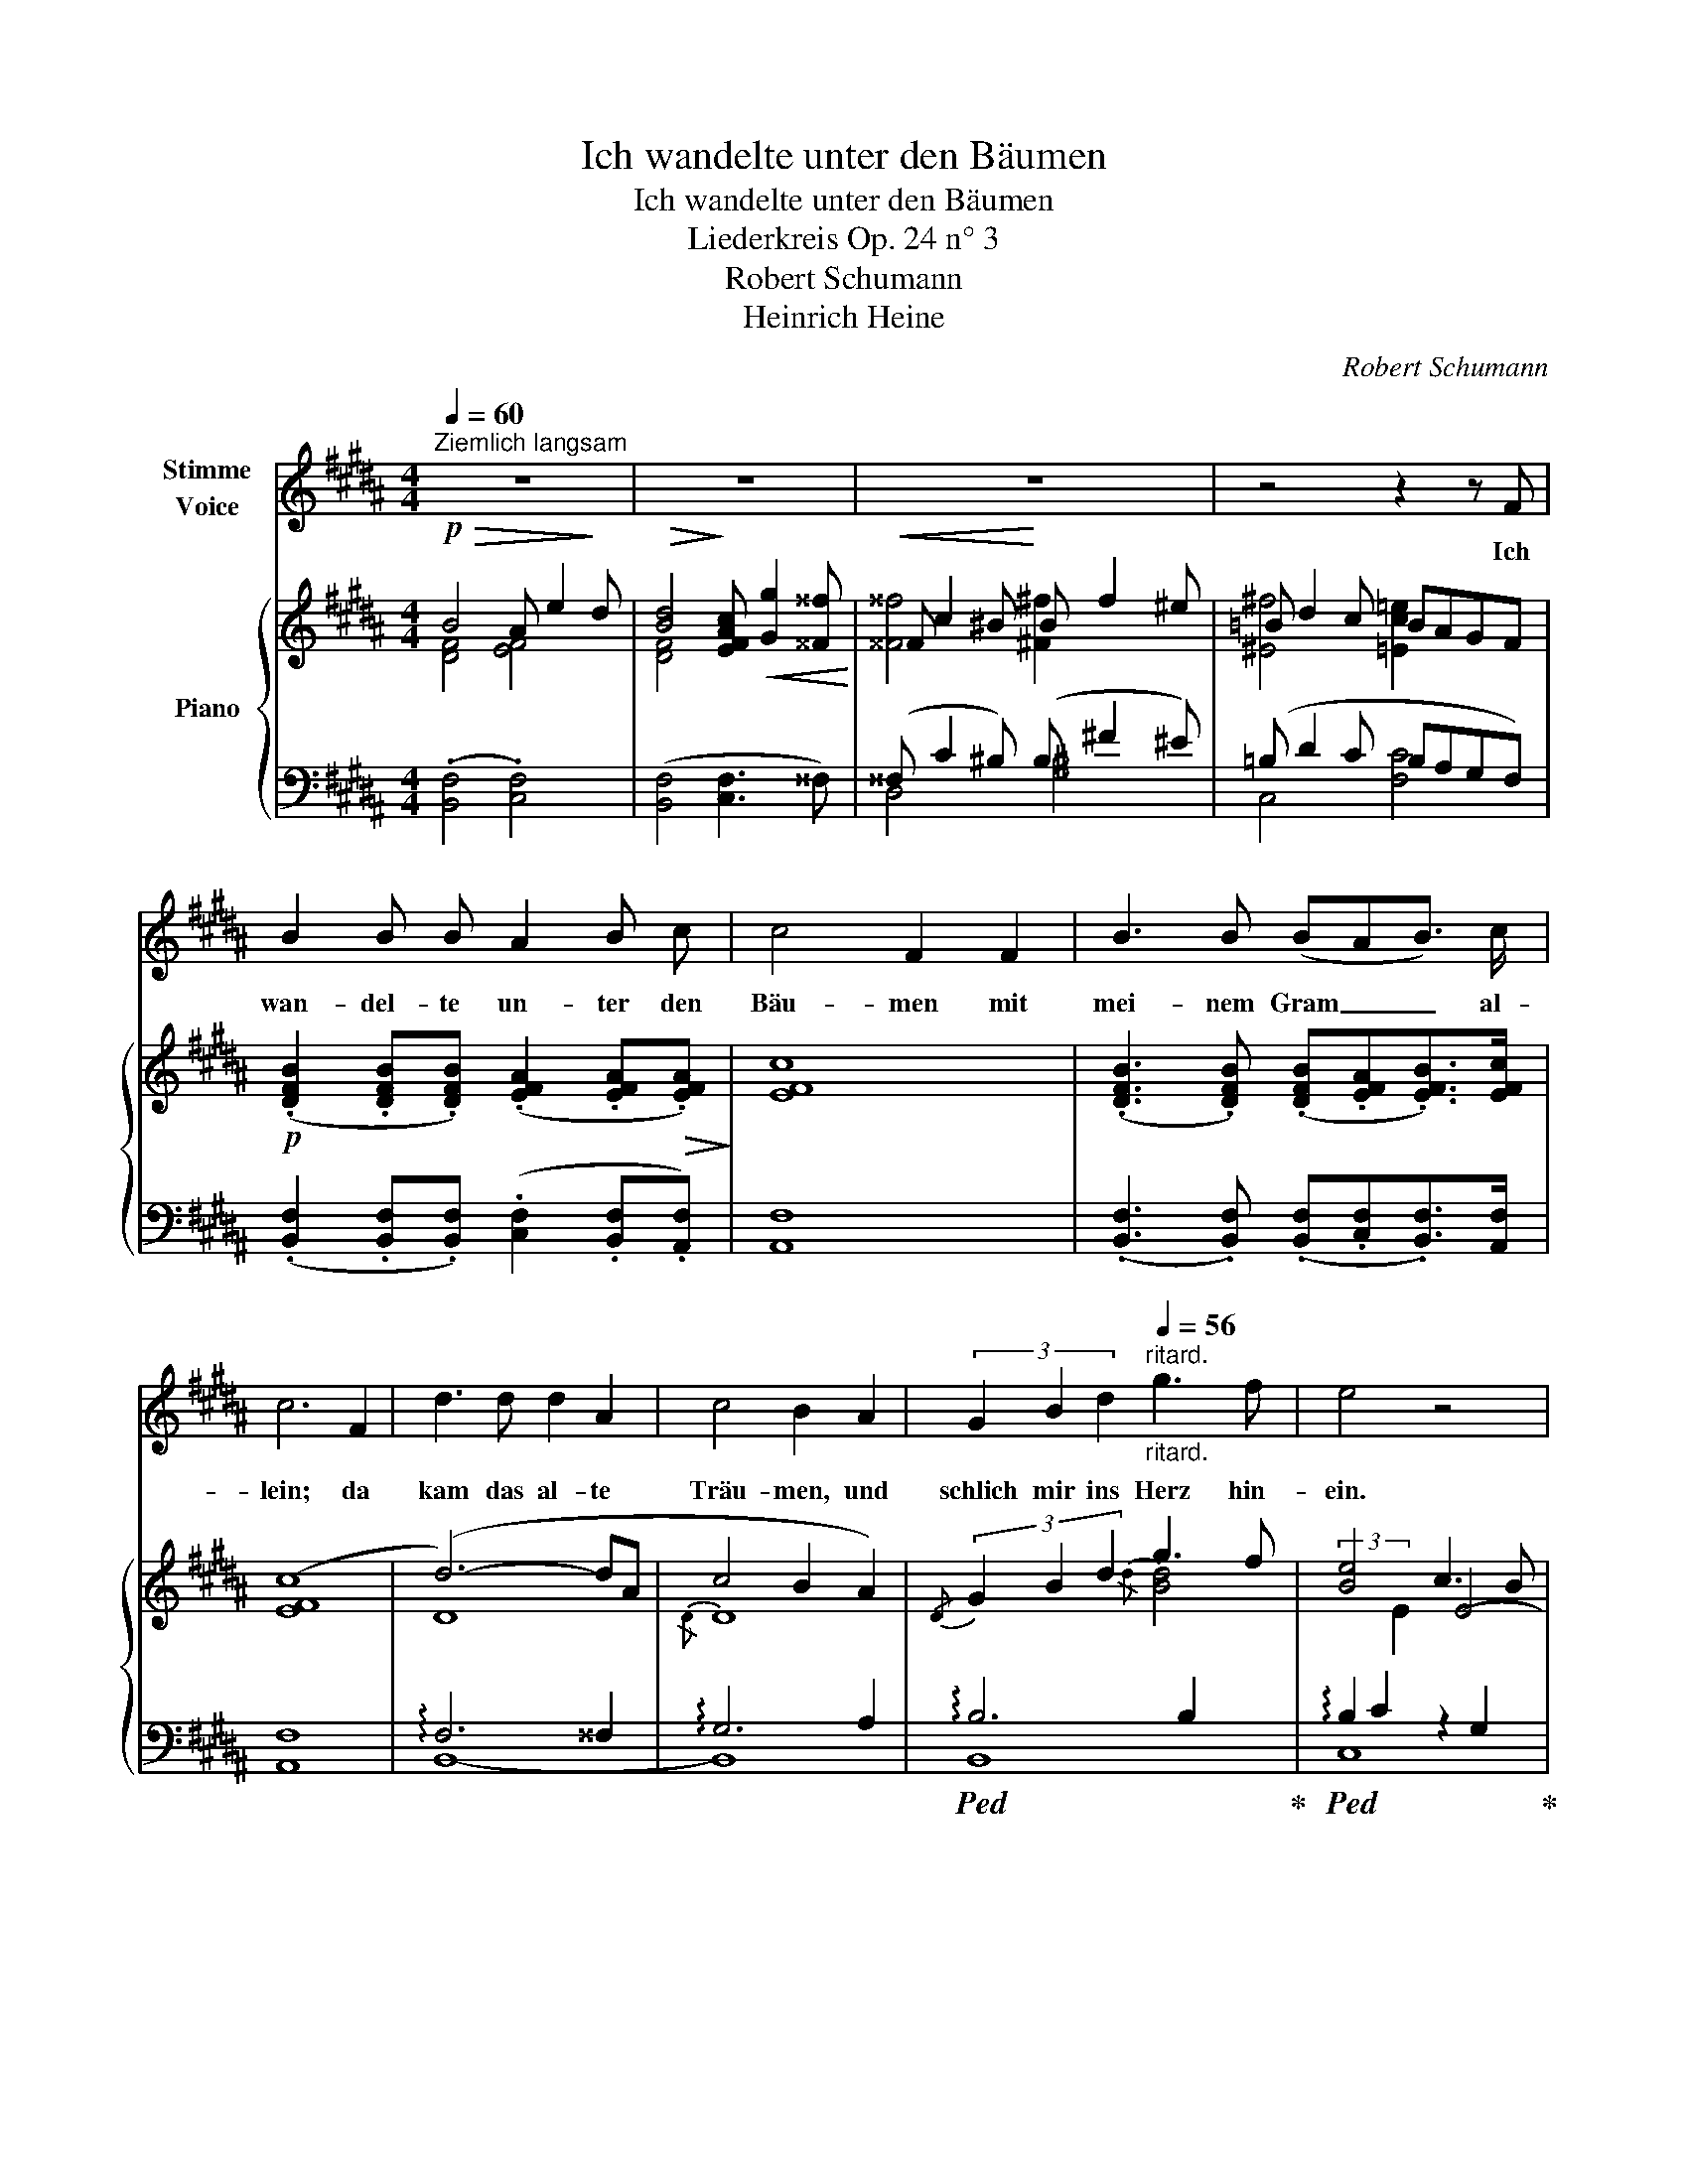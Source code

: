 X:1
T:Ich wandelte unter den Bäumen
T:Ich wandelte unter den Bäumen
T:Liederkreis Op. 24 n° 3
T:Robert Schumann
T:Heinrich Heine
C:Robert Schumann
Z:Heinrich Heine
%%score 1 { ( 2 3 ) | ( 4 5 ) }
L:1/8
Q:1/4=60
M:4/4
K:B
V:1 treble nm="Stimme\nVoice"
V:2 treble nm="Piano"
V:3 treble 
V:4 bass 
V:5 bass 
V:1
"^Ziemlich langsam" z8 | z8 | z8 | z4 z2 z F | B2 B B A2 B c | c4 F2 F2 | B3 B (BAB3/2) c/ | %7
w: |||Ich|wan- del- te un- ter den|Bäu- men mit|mei- nem Gram _ _ al-|
 c6 F2 | d3 d d2 A2 | c4 B2 A2 | (3G2 B2 d2[Q:1/4=56]"^ritard."[Q:1/4=56]"_ritard." g3 f | e4 z4 | %12
w: lein; da|kam das al- te|Träu- men, und|schlich mir ins Herz hin-|ein.|
[Q:1/4=52]"_ritard." z4 !fermata!z2 z[Q:1/4=60]"^T" F | B2 B B A2 B c | c4 F2 F2 | %15
w: Wer|hat euch dies Wört- lein ge-|leh- ret, ihr|
 B2 B B (BA) B3/2 c/ | c6!p! F2 | d2 d d d3 A | c4 B2 A2 | %19
w: Vög- lein in luf- * ti- ger|Höh'? Schweigt|still! wenn mein Herz es|hö- ret, dann|
[Q:1/4=56]"^ritard."[Q:1/4=56]"_ritard." (3G2 B2 d2 (3g2 g2 f2 | e4 z4 | %21
w: tut es noch ein- mal so|weh.|
[Q:1/4=52]"_rit." z4[Q:1/4=50]"^Langsamer" !fermata!z2!p! B2 | (3B2 B2 B2 (3B2 B2 B2 | %23
w: |kam ein Jung- fräu- lein ge-|
 =d4 B2[Q:1/4=60]"^T" =A2 | =A2 A2[Q:1/4=48]"^rit."[Q:1/4=56]"_rit." (3(A2 B2) =c2 | %25
w: gan- gen, die|sang es im- * mer-|
 B4 z2[Q:1/4=60]"^T" B2 | (3B2 B2 B2 (3B2 B2 B2 | =d4 B2 =A2 | %28
w: fort, da|ha- ben wir Vög- lein ge-|fan- gen das|
 =A2 A2[Q:1/4=56]"^rit."[Q:1/4=56]"_rit." (3(A2 B2) =c2 | B6 !fermata!z!mf![Q:1/4=56]"^T" F | %30
w: hüb- sche, gold- * ne|Wort." Das|
 B2 B B (A2 B) c | c4 F2 z F | B3 B (BAB3/2) c/ | c6 F2 | d2 d d d2 A A | c4 B2 z2 | %36
w: sollt ihr mir nicht _ er-|zäh- len, Ihr|Vög- lein wun- * * der-|schlau; ihr|wollt mei- nem Kum- mer mir|steh- len,|
 G2 G G[Q:1/4=52]"^ritard."[Q:1/4=56]"_ritard." B2 A A | (^^F4 ^F2) z2 | E2 E E G2 F F | %39
w: ich a- ber Nie- man- dem|trau', _|ich a- ber Nie- man- dem|
 D4[Q:1/4=60]"^T" z4 | z8 | z8 |[Q:1/4=52]"_ritard." z8 | z8 | z8 |] %45
w: trau'.||||||
V:2
!p!!>(! B4 A e2!>)! d |!>(! [Bd]4!>)! [EFAc]!<(! [Gg]2 [^^F^^f]!<)! |!<(! ^^F c2 ^B!<)! B f2 ^e | %3
 =B d2 c BAGF |!p! (.[DFB]2 .[DFB].[DFB]) (.[EFA]2 .[EFA]!>(!.[EFA])!>)! | [EFc]8 | %6
 (.[DFB]3 .[DFB]) (.[DFB].[EFA].[EFB]>)[EFc] | ([EFc]8 | (d6-) dA | c4 B2 A2) | %10
{/D} (3G2 B2 d2 g3 f | [Be-]4 c3 B | [Ae]4 !fermata!G3 F | %13
 (.[DFB]2 .[DFB].[DFB]) (.[EFA]2 .[EFA].[EFA]) |!>(! [EFc]8!>)! | %15
 (.[DFB]2 .[DFB].[DFB]) (.[EFB].[EFA].[EFB]>[EFc]) | [EFc]6 (F2 | d3 d d3 A | c4 B2 A2) | %19
{/D} (3G2 B2 d2- g3 f | [Be-]4 c3 B | [A-e]4 !fermata![=GA]2!pp! [=gb]2 | %22
 [=d=gb]2 [dgb]2 (3[dgb]2 [dgb]2 [dgb]2 | [=d=g=d']4 [dgb]2 [eg=a]2 | %24
 [e=g=a]2 [ega]2 (3[ega]2 [egb]2 [eg=c']2 | [=d=gb]6 [dgb]2 | %26
 [=d=gb]2 [dgb]2 (3[dgb]2 [dgb]2 [dgb]2 | [=d=g=d']4 [dgb]2 [eg=a]2 | %28
 [e=g=a]2 [ega]2 (3[ega]2 [egb]2 [eg=c']2 | [=d=gb]6 !fermata!z!mf! F | %30
 (.[^DFB]2 .[DFB].[DFB]) (.[EFA]2 .[EFB]!>(!.[EFc])!>)! | [EFc]6 z F | %32
 (.[DFB]3 .[DFB]) (.[DFB].[EFA].[EFB]>)[EFc] | [EFc]6 F2 | d3 d d3 A | c4 B2 z2 | %36
!p! !arpeggio![EG]2 z2{/E} (.[EB] z z .A) | (.[D^^F]2 z2 .[D^F]2) z2 | [CE]2 z2 ^G3 F | %39
!mf!!>(!{/[B,DF]} [B,DFB]4!>)! [EF]4 |!>(!{/[DFB]} [DFBd]4!>)! ([EGAc] [Gg]2 [^^F^^f]) | %41
 ^^F c2 ^B B f2 ^e | (=B d2 c BAGF) |!>(! ([EAce]8!>)! | [DBd]8) |] %45
V:3
 [DF]4 [EF]4 | [DF]4 x4 | [^^F^^f]4 [^F^f]2 x2 | [^E^f]4 [=Ec=e]2 x2 | x8 | x8 | x8 | x8 | D8 | %9
{/D} D8 | x4{/d} [B-d]4 | x4 E4- | E4 x4 | x8 | x8 | x8 | x8 | D8 |{/D} D8 | x4 [B-d]4 | x4 E4- | %21
 E4 x2 =d2 | z8 | x8 | x8 | x8 | x8 | x8 | x8 | x8 | x8 | x8 | x8 | x8 |{/D} D8 | D6 x2 | x8 | x8 | %38
 x4{/[A,E]} [A,E]4 | x4 (A e2 d) | x8 | [^^F^^f]4 [^F^f]2 x2 | [^E^e]4 [=Ec=e]4 | x8 | x8 |] %45
V:4
 (.[B,,F,]4 .[C,F,]4) | ([B,,F,]4 [C,F,]3 ^^F,) | (^^F, C2 ^B,) (B, ^F2 ^E) | (=B, D2 C B,A,G,F,) | %4
 (.[B,,F,]2 .[B,,F,].[B,,F,]) (.[C,F,]2 .[B,,F,].[A,,F,]) | [A,,F,]8 | %6
 (.[B,,F,]3 .[B,,F,]) (.[B,,F,].[C,F,].[B,,F,]>)[A,,F,] | [A,,F,]8 | !arpeggio!F,6 ^^F,2 | %9
 !arpeggio!G,6 A,2 |!ped! !arpeggio!B,6 B,2!ped-up! | %11
!ped! (3!arpeggio!B,2 C2[I:staff -1] E2[I:staff +1] z2 G,2!ped-up! | %12
!ped! (3!arpeggio!F,2 A,2[I:staff -1] E2[I:staff +1] !fermata!z4!ped-up! | %13
 (.[B,,F,]2 .[B,,F,].[B,,F,]) (.[C,F,]2 .[B,,F,].[A,,F,]) | [A,,F,]8 | %15
 (.[B,,F,]2 .[B,,F,].[B,,F,]) (.[B,,F,].[C,F,].[B,,F,]>[A,,F,]) | [A,,F,]8 | !arpeggio!F,6 ^^F,2 | %18
 !arpeggio!G,6 A,2 | !arpeggio!B,6 B,2 | (3!arpeggio!B,2 C2[I:staff -1] E2-[I:staff +1] z2 G,2 | %21
!ped! F,-A,-C-E- !fermata![F,A,CE]2[K:treble] [=GB]2!ped-up! | [=GB]2 [GB]2 (3[GB]2 [GB]2 [GB]2 | %23
 [=GB]4 [GB]2 [=CG=A]2 | [=C=G=A]2 [CGA]2 (3[CGA]2 [B,GB]2 [=A,G=c]2 | [=GB]6 [GB]2 | %26
 [=GB]2 [GB]2 (3[GB]2 [GB]2 [GB]2 | [=GB]4 [GB]2 [=CG=A]2 | %28
 [=C=G=A]2 [CGA]2 (3[CGA]2 [B,GB]2 [=A,G=c]2 | [=GB]4 z4[K:bass] | %30
 (.[B,,F,]2 .[B,,F,].[B,,F,]) (.[C,F,]2 .[B,,F,].[A,,F,]) | [A,,F,]6 z F, | %32
 (.[B,,F,]3 .[B,,F,]) (.[B,,F,].[C,F,].[B,,F,]>)[A,,F,] | [A,,F,]6 F,2 | !arpeggio!F,6 ^^F,2 | %35
 [B,,G,]6 z2 | !arpeggio![C,G,]2 z2 (.[C,B,] z z .A,) | (.[D,A,]2 z2 .[^B,,=A,]2) z2 | %38
 (G,3 =G,) [F,,F,]3 F, | [B,,F,]4 [C,F,]4 | [B,,F,]4 ([C,F,]3 ^^F,) | (^^F, C2 ^B,) (B, ^F2 ^E) | %42
 (=B, D2 C B,A,G,F,) | C6- C^^C | F,8 |] %45
V:5
 x8 | x8 | D,4 [G,^B,]4 | C,4 [F,C]4 | x8 | x8 | x8 | x8 | B,,8- | B,,8 | B,,8 | C,8 | F,,4 x4 | %13
 x8 | x8 | x8 | x8 | B,,8 | B,,8 | B,,8 | C,8 | F,,4 x2[K:treble] x2 | x8 |{/B,} (B,4{/=D} D2) x2 | %24
 x8 |{/B,} (B,4 =D4-) | D8 |{/B,} (B,4{/=D} D2) x2 | x8 |{/B,} (B,4 =D2) z[K:bass] F, | x8 | x8 | %32
 x8 | x8 | B,,8 | x8 | x8 | x8 | C,2 z2 x4 | x8 | x8 | D,4 [G,^B,]4 | C,4 [F,C]4 | [B,,F,-]8 | %44
 x8 |] %45


